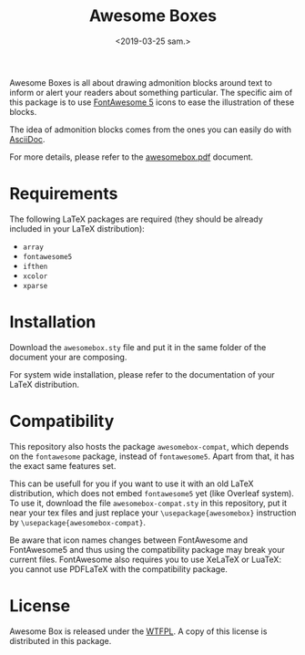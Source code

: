#+title: Awesome Boxes
#+date: <2019-03-25 sam.>

Awesome Boxes is all about drawing admonition blocks around text to
inform or alert your readers about something particular. The specific
aim of this package is to use [[https://fontawesome.com][FontAwesome 5]] icons to ease the
illustration of these blocks.

The idea of admonition blocks comes from the ones you can easily do with
[[http://asciidoctor.org/docs/user-manual/#admonition][AsciiDoc]].

For more details, please refer to the [[https://github.com/milouse/latex-awesomebox/blob/master/awesomebox.pdf][awesomebox.pdf]] document.

* Requirements

The following LaTeX packages are required (they should be already
included in your LaTeX distribution):

- ~array~
- ~fontawesome5~
- ~ifthen~
- ~xcolor~
- ~xparse~

* Installation

Download the ~awesomebox.sty~ file and put it in the same folder of the
document your are composing.

For system wide installation, please refer to the documentation of your
LaTeX distribution.

* Compatibility

This repository also hosts the package ~awesomebox-compat~, which
depends on the ~fontawesome~ package, instead of ~fontawesome5~. Apart
from that, it has the exact same features set.

This can be usefull for you if you want to use it with an old LaTeX
distribution, which does not embed ~fontawesome5~ yet (like Overleaf
system). To use it, download the file ~awesomebox-compat.sty~ in this
repository, put it near your tex files and just replace your
~\usepackage{awesomebox}~ instruction by
~\usepackage{awesomebox-compat}~.

Be aware that icon names changes between FontAwesome and FontAwesome5
and thus using the compatibility package may break your current
files. FontAwesome also requires you to use XeLaTeX or LuaTeX: you
cannot use PDFLaTeX with the compatibility package.

* License

Awesome Box is released under the [[http://www.wtfpl.net/txt/copying/][WTFPL]]. A copy of this license is
distributed in this package.
